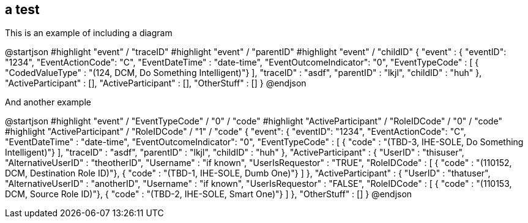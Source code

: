 == a test

This is an example of including a diagram

[plantuml,,png]
--
@startjson
#highlight "event" / "traceID"
#highlight "event" / "parentID"
#highlight "event" / "childID"
{
"event" : {
	   "eventID": "1234",
	   "EventActionCode": "C",
	   "EventDateTime" : "date-time",
	   "EventOutcomeIndicator": "0",
	   "EventTypeCode" : [
	   	{ "CodedValueType" : "(124, DCM, Do Something Intelligent)"}
		],
	   "traceID" : "asdf",
	   "parentID" : "lkjl",
	   "childID" : "huh" 
	   },
	"ActiveParticipant" : [],
	"ActiveParticipant" : [],
	"OtherStuff" : []
	}
@endjson

--

And another example
[plantuml,,png]
--
@startjson
#highlight "event" / "EventTypeCode" / "0" / "code"
#highlight "ActiveParticipant" / "RoleIDCode" / "0" / "code"
#highlight "ActiveParticipant" / "RoleIDCode" / "1" / "code"
{
	"event": {
	   "eventID": "1234",
	   "EventActionCode": "C",
	   "EventDateTime" : "date-time",
	   "EventOutcomeIndicator": "0",
	   "EventTypeCode" : [
	   	{ "code" : "(TBD-3, IHE-SOLE, Do Something Intelligent)"}
		],
	   "traceID" : "asdf",
	   "parentID" : "lkjl",
	   "childID" : "huh"
	   },
	"ActiveParticipant" : {
	   "UserID" : "thisuser",
	   "AlternativeUserID" : "theotherID",
	   "Username" : "if known",
	   "UserIsRequestor" : "TRUE",
	   "RoleIDCode" : [
	   	{ "code" : "(110152, DCM, Destination Role ID)"},
	   	{ "code" : "(TBD-1, IHE-SOLE, Dumb One)"}
		]
	   },
	"ActiveParticipant" : {
	   "UserID" : "thatuser",
	   "AlternativeUserID" : "anotherID",
	   "Username" : "if known",
	   "UserIsRequestor" : "FALSE",
	   "RoleIDCode" : [
	   	{ "code" : "(110153, DCM, Source Role ID)"},
	   	{ "code" : "(TBD-2, IHE-SOLE, Smart One)"}
		]	   
	   },
	"OtherStuff" : []
}
@endjson
--